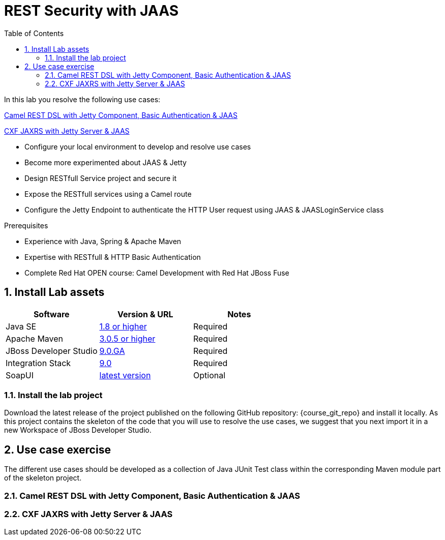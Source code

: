 :noaudio:
:sourcedir: ../code/security-ws/src/test/java
:toc2:

= REST Security with JAAS

In this lab you resolve the following use cases:

<<usecase1>>

<<usecase2>>

* Configure your local environment to develop and resolve use cases
* Become more experimented about JAAS & Jetty
* Design RESTfull Service project and secure it
* Expose the RESTfull services using a Camel route
* Configure the Jetty Endpoint to authenticate the HTTP User request using JAAS & JAASLoginService class

.Prerequisites
* Experience with Java, Spring & Apache Maven
* Expertise with RESTfull & HTTP Basic Authentication
* Complete Red Hat OPEN course: Camel Development with Red Hat JBoss Fuse

:numbered:
== Install Lab assets

|===
| Software | Version & URL | Notes |

| Java SE | http://www.oracle.com/technetwork/java/javase/downloads/index.html[1.8 or higher] | Required |
| Apache Maven | http://maven.apache.org[3.0.5 or higher] | Required |
| JBoss Developer Studio | http://www.jboss.org/products/devstudio/overview/[9.0.GA] | Required |
| Integration Stack | https://devstudio.jboss.com/9.0/stable/updates/[9.0] | Required |
| SoapUI | http://sourceforge.net/projects/soapui/files/[latest version] | Optional |
|===

=== Install the lab project

Download the latest release of the project published on the following GitHub repository: {course_git_repo} and install it locally. As this project contains the skeleton of the code
that you will use to resolve the use cases, we suggest that you next import it in a new Workspace of JBoss Developer Studio.

== Use case exercise

The different use cases should be developed as a collection of Java JUnit Test class within the corresponding Maven module part of the skeleton project.

[[usecase1]]
=== Camel REST DSL with Jetty Component, Basic Authentication & JAAS


[[usecase2]]
=== CXF JAXRS with Jetty Server & JAAS


ifdef::showscript[]

:numbered!:
= Teacher info

* Time estimated : 2d

* How to evaluate the solution of the student :

** Check if the Junit Tests are passing successfully
** Review the code submitted by the student, Java classes and frameworks technology used (Spring, Blueprint, CDI, ...)
** Review the solutions proposed by the student to resolve the different use cases
** For each use case, verify the SOAP Request and response populated. They should be comparable to what you can find within the +output/ws-*+ corresponding folder

endif::showscript[]
